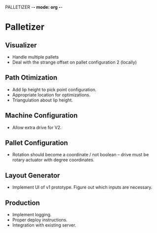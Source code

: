 PALLETIZER -*- mode: org -*-
#+STARTUP: showall


* Palletizer
** Visualizer
   - Handle multiple pallets
   - Deal with the strange offset on pallet configuration 2 (locally)
** Path Otimization
   - Add lip height to pick point configuration.
   - Appropriate location for optimizations.
   - Triangulation about lip height.
** Machine Configuration
   - Allow extra drive for V2. 
** Pallet Configuration
   - Rotation should become a coordinate / not boolean -- drive must be rotary actuator with degree coordinates.
** Layout Generator
   - Implement UI of v1 prototype. Figure out which inputs are necessary.
** Production
   - Implement logging.
   - Proper deploy instructions.
   - Integration with existing server.
